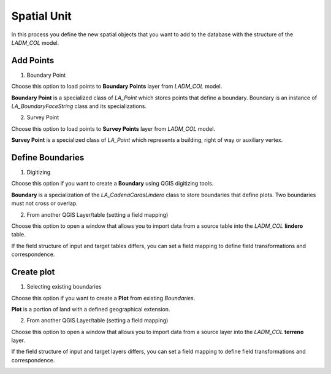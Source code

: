 Spatial Unit
=============

In this process you define the new spatial objects that you want to add to the
database with the structure of the *LADM_COL* model.


Add Points
------------

.. image:: ../static/06_CARGA_PUNTOS.gif
   :height: 500
   :width: 800
   :scale: 100
   :alt: add points

1. Boundary Point

Choose this option to load points to **Boundary Points** layer from *LADM_COL*
model.

**Boundary Point** is a specialized class of *LA_Point* which stores points that
define a boundary. Boundary is an instance of *LA_BoundaryFaceString* class and
its specializations.

2. Survey Point

Choose this option to load points to **Survey Points** layer from *LADM_COL*
model.

**Survey Point** is a specialized class of *LA_Point* which represents a
building, right of way or auxiliary vertex.


.. image:: ../static/add_pnts.png
   :height: 400
   :width: 400
   :scale: 90
   :alt: alternate text


Define Boundaries
------------------

1. Digitizing

Choose this option if you want to create a **Boundary** using QGIS digitizing
tools.

**Boundary** is a specialization of the *LA_CadenaCarasLindero* class to store
boundaries that define plots. Two boundaries must not cross or overlap.

2. From another QGIS Layer/table (setting a field mapping)

Choose this option to open a window that allows you to import data from a source
table into the *LADM_COL* **lindero** table.

If the field structure of input and target tables differs, you can set a field
mapping to define field transformations and correspondence.

.. image:: ../static/def_bndrs.png
   :height: 400
   :width: 400
   :scale: 90
   :alt: alternate text

Create plot
-----------

1. Selecting existing boundaries

Choose this option if you want to create a **Plot** from existing *Boundaries*.

**Plot** is a portion of land with a defined geographical extension.

2. From another QGIS Layer/table (setting a field mapping)

Choose this option to open a window that allows you to import data from a source
layer into the *LADM_COL* **terreno** layer.

If the field structure of input and target layers differs, you can set a field
mapping to define field transformations and correspondence.

.. image:: ../static/cre_plts.png
   :height: 400
   :width: 400
   :scale: 90
   :alt: alternate text
